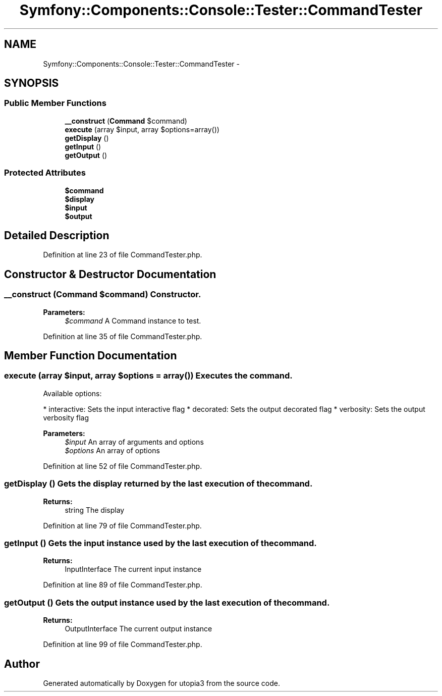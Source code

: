 .TH "Symfony::Components::Console::Tester::CommandTester" 3 "Fri Mar 4 2011" "utopia3" \" -*- nroff -*-
.ad l
.nh
.SH NAME
Symfony::Components::Console::Tester::CommandTester \- 
.SH SYNOPSIS
.br
.PP
.SS "Public Member Functions"

.in +1c
.ti -1c
.RI "\fB__construct\fP (\fBCommand\fP $command)"
.br
.ti -1c
.RI "\fBexecute\fP (array $input, array $options=array())"
.br
.ti -1c
.RI "\fBgetDisplay\fP ()"
.br
.ti -1c
.RI "\fBgetInput\fP ()"
.br
.ti -1c
.RI "\fBgetOutput\fP ()"
.br
.in -1c
.SS "Protected Attributes"

.in +1c
.ti -1c
.RI "\fB$command\fP"
.br
.ti -1c
.RI "\fB$display\fP"
.br
.ti -1c
.RI "\fB$input\fP"
.br
.ti -1c
.RI "\fB$output\fP"
.br
.in -1c
.SH "Detailed Description"
.PP 
Definition at line 23 of file CommandTester.php.
.SH "Constructor & Destructor Documentation"
.PP 
.SS "__construct (\fBCommand\fP $command)"Constructor.
.PP
\fBParameters:\fP
.RS 4
\fI$command\fP A Command instance to test. 
.RE
.PP

.PP
Definition at line 35 of file CommandTester.php.
.SH "Member Function Documentation"
.PP 
.SS "execute (array $input, array $options = \fCarray()\fP)"Executes the command.
.PP
Available options:
.PP
* interactive: Sets the input interactive flag * decorated: Sets the output decorated flag * verbosity: Sets the output verbosity flag
.PP
\fBParameters:\fP
.RS 4
\fI$input\fP An array of arguments and options 
.br
\fI$options\fP An array of options 
.RE
.PP

.PP
Definition at line 52 of file CommandTester.php.
.SS "getDisplay ()"Gets the display returned by the last execution of the command.
.PP
\fBReturns:\fP
.RS 4
string The display 
.RE
.PP

.PP
Definition at line 79 of file CommandTester.php.
.SS "getInput ()"Gets the input instance used by the last execution of the command.
.PP
\fBReturns:\fP
.RS 4
InputInterface The current input instance 
.RE
.PP

.PP
Definition at line 89 of file CommandTester.php.
.SS "getOutput ()"Gets the output instance used by the last execution of the command.
.PP
\fBReturns:\fP
.RS 4
OutputInterface The current output instance 
.RE
.PP

.PP
Definition at line 99 of file CommandTester.php.

.SH "Author"
.PP 
Generated automatically by Doxygen for utopia3 from the source code.
